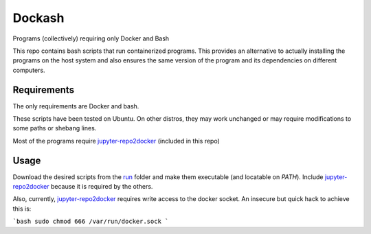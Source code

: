 =======
Dockash
=======

Programs (collectively) requiring only Docker and Bash


This repo contains bash scripts that run containerized programs.  This provides
an alternative to actually installing the programs on the host system and also
ensures the same version of the program and its dependencies on different
computers. 


Requirements
------------

The only requirements are Docker and bash.  

These scripts have been tested on Ubuntu.  On other distros, they may work
unchanged or may require modifications to some paths or shebang lines.

Most of the programs require `jupyter-repo2docker`_ (included in this repo)


Usage
-----

Download the desired scripts from the run_ folder and make them executable (and
locatable on `PATH`).  Include `jupyter-repo2docker`_ because it is required by
the others.  

Also, currently, `jupyter-repo2docker`_ requires write access to the docker
socket.  An insecure but quick hack to achieve this is:

```bash
sudo chmod 666 /var/run/docker.sock
```


.. _jupyter-repo2docker: run/jupyter-repo2docker
.. _run: run
